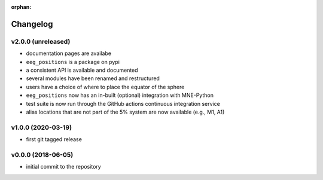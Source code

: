 :orphan:

=========
Changelog
=========

v2.0.0 (unreleased)
-------------------
- documentation pages are availabe
- ``eeg_positions`` is a package on pypi
- a consistent API is available and documented
- several modules have been renamed and restructured
- users have a choice of where to place the equator of the sphere
- ``eeg_positions`` now has an in-built (optional) integration with MNE-Python
- test suite is now run through the GitHub actions continuous integration service
- alias locations that are not part of the 5% system are now available (e.g., M1, A1)

v1.0.0 (2020-03-19)
-------------------
- first git tagged release

v0.0.0 (2018-06-05)
-------------------
- initial commit to the repository
